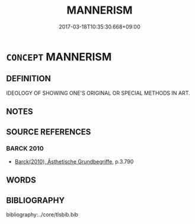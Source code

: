 # -*- mode: mandoku-tls-view -*-
#+TITLE: MANNERISM
#+DATE: 2017-03-18T10:35:30.668+09:00        
#+STARTUP: content
* =CONCEPT= MANNERISM
:PROPERTIES:
:CUSTOM_ID: uuid-e14798e1-6c19-4774-830e-4cf1f774eed6
:END:
** DEFINITION

IDEOLOGY OF SHOWING ONE'S ORIGINAL OR SPECIAL METHODS IN ART.

** NOTES

** SOURCE REFERENCES
*** BARCK 2010
 - [[cite:BARCK-2010][Barck(2010), Ästhetische Grundbegriffe]], p.3.790

** WORDS
   :PROPERTIES:
   :VISIBILITY: children
   :END:
** BIBLIOGRAPHY
bibliography:../core/tlsbib.bib
